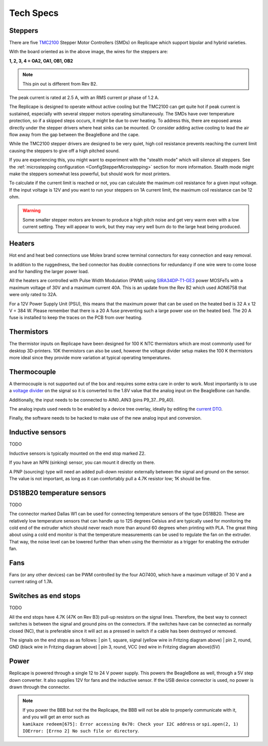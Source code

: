 Tech Specs
==========

.. role:: todo

.. _ReplicapeSteppers:

Steppers
--------

There are five `TMC2100`__ Stepper Motor Controllers (SMDs) on Replicape which support
bipolar and hybrid varieties.

With the board oriented as in the above image, the wires for the steppers are:

**1, 2, 3, 4 = OA2, OA1, OB1, OB2**

.. note:: This pin out is different from Rev B2.

The peak current is rated at 2.5 A, with an RMS current pr phase of 1.2 A.

The Replicape is designed to operate without active cooling but the TMC2100 can get quite
hot if peak current is sustained, especially with several stepper motors operating simultaneously.
The SMDs have over temperature protection, so if a skipped steps occurs, it might be due
to over heating. To address this, there are exposed areas directly under the stepper drivers
where heat sinks can be mounted. Or consider adding active cooling to lead the air flow away
from the gap between the BeagleBone and the cape.

__  http://www.trinamic.com/products/integrated-circuits/stepper-power-driver/tmc2100

While the TMC2100 stepper drivers are designed to be very quiet, high coil
resistance prevents reaching the current limit causing the steppers to give off a high pitched sound.

If you are experiencing this, you might want to experiment with the "stealth mode"
which will silence all steppers. See the :ref:`microstepping configuration <ConfigStepperMicrostepping>` section
for more information. Stealth mode might make the steppers somewhat less powerful, but
should work for most printers.

To calculate if the current limit is reached or not, you can calculate the maximum
coil resistance for a given input voltage. If the input voltage is 12V and you want
to run your steppers on 1A current limit, the maximum coil resistance can be 12 ohm.

..  warning:: Some smaller stepper motors are known to produce a high
    pitch noise and get very warm even with a low current setting. They will
    appear to work, but they may very well burn do to the large heat being
    produced.

.. _ReplicapeHeaters:

Heaters
-------

Hot end and heat bed connections use Molex brand screw terminal connectors for easy connection and easy removal.

In addition to the ruggedness, the bed connector has double connections for redundancy
if one wire were to come loose and for handling the larger power load.

All the heaters are controlled with Pulse Width Modulation (PWM)
using `SIRA34DP-T1-GE3`__ power MOSFeTs with a maximum voltage of
30V and a maximum current 40A. This is an update from the Rev B2 which
used AON6758 that were only rated to 32A.

__ http://media.digikey.com/pdf/Data%20Sheets/Vishay%20Siliconix%20PDFs/sira34dp.pdf

For a 12V Power Supply Unit (PSU), this means that the maximum power that
can be used on the heated bed is 32 A x 12 V = 384 W. :todo:`Please remember that there is a 20 A
fuse preventing such a large power use on the heated bed. The 20 A fuse is installed to keep
the traces on the PCB from over heating.`

Thermistors
-----------

The thermistor inputs on Replicape have been designed for 100 K NTC thermistors which are
most commonly used for desktop 3D-printers.  10K thermistors can also be used, however the
voltage divider setup makes the 100 K thermistors more ideal since they provide more variation
at typical operating temperatures.

..  figure:: media/thermistor_chart.jpg


Thermocouple
------------

A thermocouple is not supported out of the box and requires some
extra care in order to work. Most importantly is to use a `voltage
divider <https://en.wikipedia.org/wiki/Voltage_divider>`__ on the signal
so it is converted to the 1.8V value that the analog input on the BeagleBone
can handle.

Additionally, the input needs to be connected to AIN0..AIN3 (pins P9_37...P9_40).

The analog inputs used needs to be enabled by a device tree overlay, ideally by editing the `current DTO`__.

__ https://github.com/eliasbakken/bb.org-overlays

Finally, the :todo:`software needs to be hacked` to make use of the new analog input and conversion.

Inductive sensors
-----------------

:todo:`TODO`

Inductive sensors is typically mounted on the end stop marked Z2.

If you have an NPN (sinking) sensor, you can mount it directly on there.

A PNP (sourcing) type will need an added pull-down
resistor externally between the signal and ground on the sensor. The
value is not important, as long as it can comfortably pull a 4.7K
resistor low; 1K should be fine.

DS18B20 temperature sensors
---------------------------

:todo:`TODO`

The connector marked Dallas W1 can be used for connecting temperature
sensors of the type DS18B20. These are relatively low temperature
sensors that can handle up to 125 degrees Celsius and are typically used
for monitoring the cold end of the extruder which should never reach
more than around 60 degrees when printing with PLA. The great thing
about using a cold end monitor is that the temperature measurements can
be used to regulate the fan on the extruder. That way, the noise level
can be lowered further than when using the thermistor as a trigger for
enabling the extruder fan.

Fans
----

Fans (or any other devices) can be PWM controlled by the four AO7400, which
have a maximum voltage of 30 V and a current rating of 1.7A.

Switches as end stops
---------------------

:todo:`TODO`

All the end stops have 4.7K (47K on Rev B3) pull-up resistors on the
signal lines. Therefore, the best way to connect switches is between the
signal and ground pins on the connectors. If the switches have can be
connected as normally closed (NC), that is preferable since it will act
as a pressed in switch if a cable has been destroyed or removed.

The signals on the end stops as as follows:
| pin 1, square, signal (yellow wire in Fritzing diagram above)
| pin 2, round, GND (black wire in Fritzing diagram above)
| pin 3, round, VCC (red wire in Fritzing diagram above)(5V)

Power
-----

Replicape is powered through a single 12 to 24 V power supply. This
powers the BeagleBone as well, through a 5V step down converter. It also
supplies 12V for fans and the inductive sensor. If the USB device
connector is used, no power is drawn through the connector.

..  note::
    If you power the BBB but not the the Replicape, the BBB will not be able
    to properly communicate with it, and you will get an error such as
    ``kamikaze redeem[675]: Error accessing 0x70: Check your I2C address`` or
    ``spi.open(2, 1) IOError: [Errno 2] No such file or directory``.
